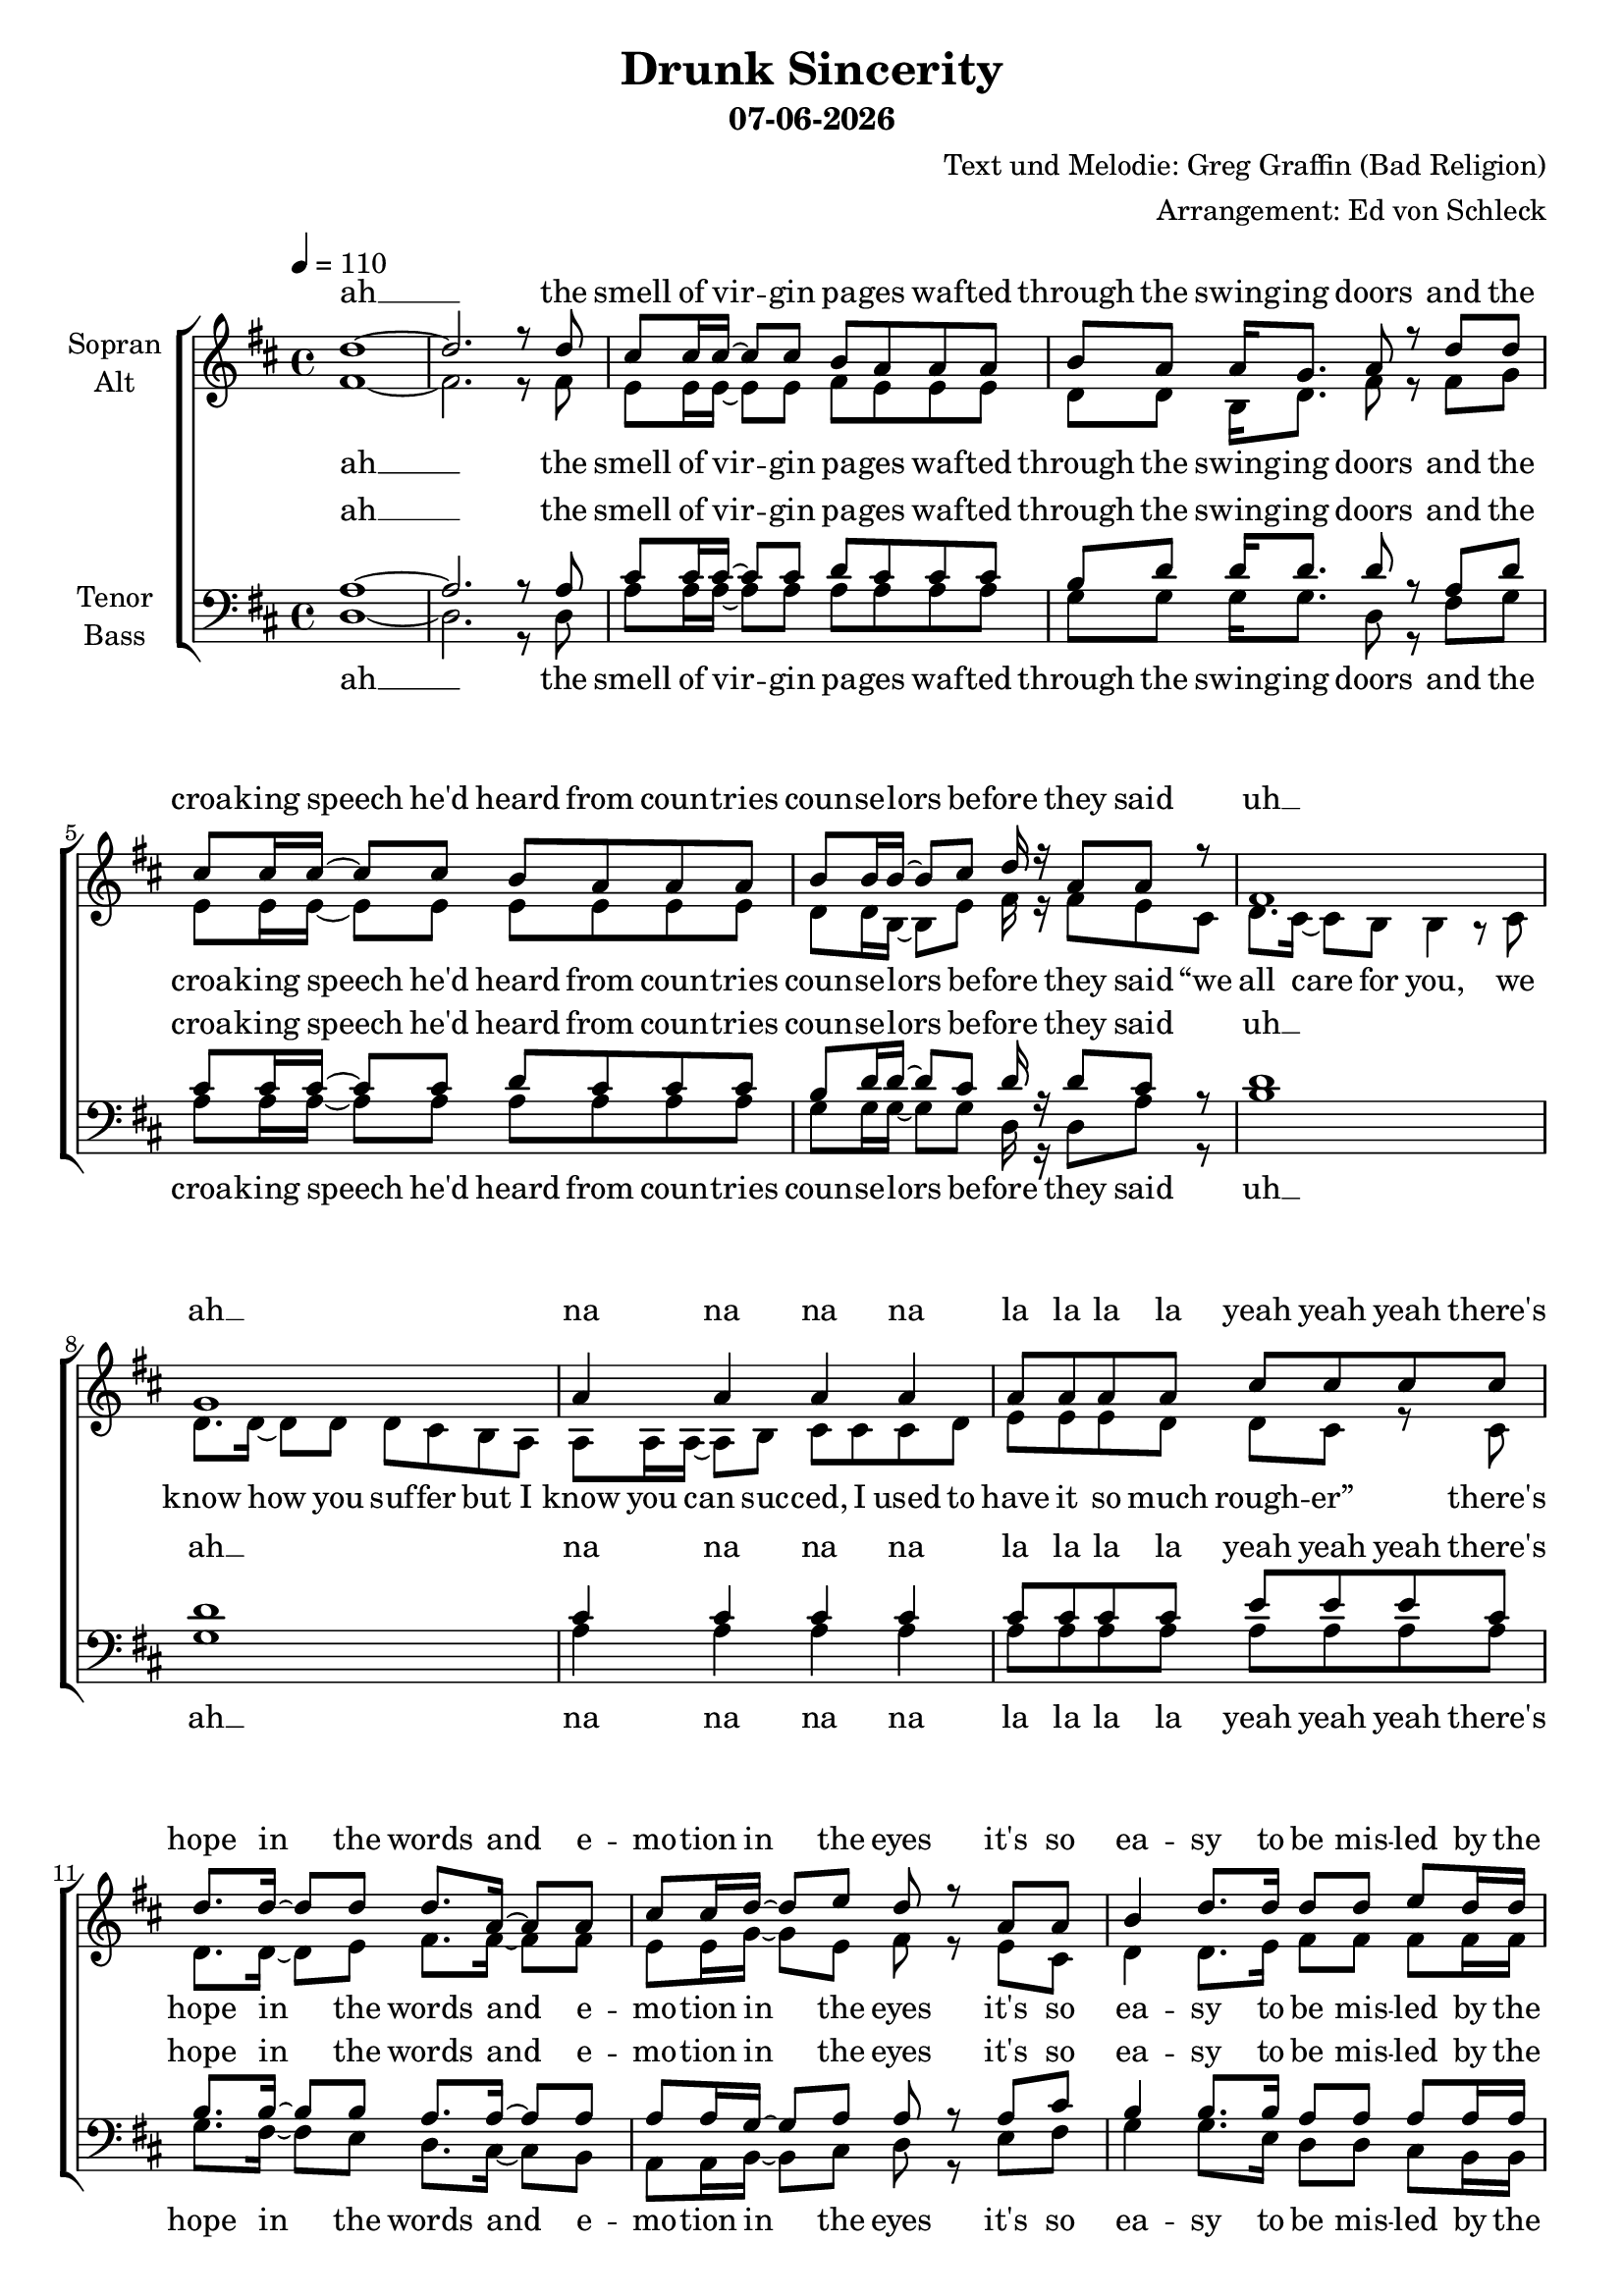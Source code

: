 \version "2.13.39"
date = #(strftime "%d-%m-%Y" (localtime (current-time)))
\header {
  title = "Drunk Sincerity"
  subtitle = \date
  composer = "Text und Melodie: Greg Graffin (Bad Religion)"
  arranger = "Arrangement: Ed von Schleck"
}

%Größe der Partitur
#(set-global-staff-size 19)

#(set-default-paper-size "a4")

%Abschalten von Point&Click
#(ly:set-option 'point-and-click #f)

global = {
	
	\tempo 4=110
	\time 4/4
	\key d \major
}



harmonies = \chordmode {
\germanChords 
d1*2

a1 g2 d a1 g2 d
b1:m g a a:7

g2 d a d g d a d
g d fis:7 b:m b1:m
g2 d a d g d a d

a1 g2 d a1 g2 d
b1:m g a a:7

g2 d a d g d a d
g d fis:7 b:m b1:m
g2 d a d g d a d

a1 g2 d a1 g2 d
b1:m g a a:7

g2 d a d g d a d
g d fis:7 b:m b1:m
g2 d a d g d a d
g d fis:7 b b1
g2 d a d
}

StropheEins = \lyricmode {
the smell of vir -- gin pa -- ges waf -- ted through the swing -- ing doors
and the croa -- king speech he'd heard from coun -- tries coun -- se -- lors be -- fore
they said “we all care for you, we know how you suf -- fer
but I know you can suc -- ced, I used to have it so much rough -- er”
}

StropheEinsUh = \lyricmode {
the smell of vir -- gin pa -- ges waf -- ted through the swing -- ing doors
and the croa -- king speech he'd heard from coun -- tries coun -- se -- lors be -- fore
they said
uh __ ah __ na na na na la la la la yeah yeah yeah
}

Refrain = \lyricmode {
there's hope in the words and e -- mo -- tion in the eyes
it's so ea -- sy to be mis -- led by the sav -- vy gen -- tle guise
and like fools we trust the de -- li -- ve -- ry
but it's all just drunk sin -- ce -- ri -- ty,
it's all just drunk sin -- ce -- ri -- ty
}

StropheZwei = \lyricmode {
in ma -- tern -- al fam -- ily as -- semb -- ly poised re -- gar -- ding the blue tube
the num -- bers crept up high -- er and the hawks stayed out of view
then the ge -- ne -- rals said “we don't want our boys dead
your sons and your hus -- bands will be co -- ming back he -- roes soon”
}

StropheZweiUh = \lyricmode {
in ma -- tern -- al fam -- ily as -- semb -- ly poised re -- gar -- ding the blue tube
the num -- bers crept up high -- er and the hawks stayed out of view
then the ge -- ne -- rals said
ah __
na na na na la la he -- roes yeah yeah yeah
}

StropheDrei = \lyricmode {
with steam, heat, and rhy -- thm in the back seat of the car
and a -- dol -- es -- cent pers -- pec -- tive pro -- ject -- ing life's fore -- cast to the stars
you heard love from the lips  you were rapt by the hips
and the pro -- mise was e -- ter -- nal but you could -- n't see that far 
}

StropheDreiUh = \lyricmode {
with steam, heat, and rhy -- thm in the back seat of the car
and a -- dol -- es -- cent pers -- pec -- tive pro -- ject -- ing life's fore -- cast to the stars
you heard love love from the lips  rapt by the hips
you could -- n't see that far 
}

Schluss = \lyricmode {
it's all just drunk sin -- ce -- ri -- ty,
yeah it's all just drunk sin -- ce -- ri -- ty
}
  
sopranMusik =  \relative c'' {
%%%%%%% Strophe 1 %%%%%%%
d1~
d2. r8 d

cis cis16 cis~ cis8 cis b a a a
b a a16 g8. a8 r d d
cis cis16 cis~ cis8 cis b a a a
b b16 b~ b8 cis d16 r a8 a8 r8

fis1
g
a4 a a a
a8 a a a cis cis cis cis

%%%%%%% Refrain %%%%%%%
d8. d16~ d8 d d8. a16~ a8 a
cis cis16 d~ d8 e d r a a
b4 d8. d16 d8 d e d16 d
cis8 cis16 b~ b8 a a r a a

b4 d a d8 d
cis4. b8 b2~
b r4 b16 cis~ cis8

d4 b a fis
e4. d8 fis4 r8 a
b4 d a d
cis4. d8 d8 r d d

%%%%%%% Strophe 2 %%%%%%%
cis cis16 cis~ cis8 cis16 cis b8 a a a 
b a a16 g~ g8 a r4 d8
cis cis16 cis~ cis8 cis b a a a
b b b16 cis~ cis8 d r b cis

d8. cis16~ cis8 b b r4.
b1
a4 a a a
a8 a a a cis cis cis cis

%%%%%%% Refrain %%%%%%%
d8. d16~ d8 d d8. a16~ a8 a
cis cis16 d~ d8 e d r a a
b4 d8. d16 d8 d e d16 d
cis8 cis16 b~ b8 a a r a a

b4 d a d8 d
cis4. b8 b2~
b r4 b16 cis~ cis8

d4 b a fis
e4. d8 fis4 r8 a
b4 d a d
cis4. d8 d8 r4 d8

%%%%%%% Strophe 3 %%%%%%%
cis r16 cis~ cis8 cis b a a a
b a a16 b~ b8 a d d d
cis cis16 cis cis8 cis16 cis b8 a a r
b b b16 cis~ cis8 d r b cis

d8. cis16~ cis8 b b r4 b16 cis
d8. d16~ d8 e d16( cis b8) r b16 b
a16 a~ a8 a b cis cis cis d
g16 g~ g fis~ fis8 d d4( e8) d

%%%%%%% Refrain %%%%%%%
d8. d16~ d8 d d8. a16~ a8 a
cis cis16 d~ d8 e d r a a
b4 d8. d16 d8 d e d16 d
cis8 cis16 b~ b8 a a r a a

b4 d a d8 d
cis4. b8 b2~
b r4 b16 cis~ cis8

d4 b a fis
e4. d8 fis4 r8 a
b4 d a d
cis4. d8 d8 r4 a8

%%%%%%% Schluss %%%%%%%
b4 d a d
e8( d cis) b b( a16 fis~ fis4~
fis2) r4 b16 cis~ cis8
d4 b a fis
e4. d8 d4 r
\bar "|."
}
  
sopranText = \lyricmode {
ah __
\StropheEinsUh
\Refrain
\StropheZweiUh
\Refrain
\StropheDrei
\Refrain
\Schluss
}

altMusik =  \relative c' {
%%%%%%% Strophe 1 %%%%%%%
fis1~
fis2. r8 fis

e e16 e~ e8 e fis e e e
d d b16 d8. fis8 r fis g
e e16 e~ e8 e e e e e
d d16 b~ b8 e fis16 r fis8 e cis

d8. cis16~ cis8 b b4 r8 cis
d8. d16~ d8 d d cis b a
a a16 a~ a8 b cis cis cis d
e e e d d cis r8 cis

%%%%%%% Refrain %%%%%%%
d8. d16~ d8 e fis8. fis16~ fis8 fis
e e16 g~ g8 e fis r e cis
d4 d8. e16 fis8 fis fis fis16 fis
e8 e16 g~ g8 a fis r e cis

d4 d fis fis8 fis
e4. e8 fis2~
fis r4 fis16 e~ e8

d4 d fis d
cis4. d8 d4 r8 d
d4 d fis fis
e4. g8 fis8 r fis fis

%%%%%%% Strophe 2 %%%%%%%
e e16 e~ e8 e16 e e8 e e e 
d d b16 d~ d8 fis r4 g8
e e16 e~ e8 e e e e e
d b d16 e8. fis8 r fis fis

fis8. g16~ g8 fis fis r4.
g1
e4 e e e
e8 e e e e e e e

%%%%%% Refrain %%%%%%%
d8. d16~ d8 e fis8. fis16~ fis8 fis
e e16 g~ g8 e fis r e cis
d4 d8. e16 fis8 fis fis fis16 fis
e8 e16 g~ g8 a fis r e cis

d4 d fis fis8 fis
e4. e8 fis2~
fis r4 fis16 e~ e8

d4 d fis d
cis4. d8 d4 r8 d
d4 d fis fis
e4. g8 fis8 r4 fis8

%%%%%%% Strophe 3 %%%%%%%
e r16 e~ e8 e e e e e
d d b16 d~ d8 fis fis fis d
e e16 e e8 e16 e e8 e e r
d d b16 e~ e8 fis r fis fis

fis4 r fis8. fis16~ fis8 fis
g4 r g8. g16~ g8 d
e4 r4 e2
e16 e~ e e~ e8 e e4. e8

%%%%%% Refrain %%%%%%%
d8. d16~ d8 e fis8. fis16~ fis8 fis
e e16 g~ g8 e fis r e cis
d4 d8. e16 fis8 fis fis fis16 fis
e8 e16 g~ g8 a fis r e cis

d4 d fis fis8 fis
e4. e8 fis2~
fis r4 fis16 e~ e8

d4 d fis d
cis4. d8 d4 r8 d
d4 d fis fis
e4. g8 fis8 r4 fis8

%%%%%%% Schluss %%%%%%%
d4 d fis fis
e4. e8 d2~
d2 r4 fis16 e~ e8
d4 d fis fis
e4. d8 d4 r
}

altText = \lyricmode {
ah __
\StropheEins
\Refrain
\StropheZweiUh
\Refrain
\StropheDreiUh
\Refrain
\Schluss
}
tenorMusik =  \relative c' {
%%%%%%% Strophe 1 %%%%%%%
a1~
a2. r8 a

cis cis16 cis~ cis8 cis d cis cis cis
b d d16 d8. d8 r a d 
cis cis16 cis~ cis8 cis d cis cis cis
b d16 d~ d8 cis d16 r d8 cis8 r8

d1
d
cis4 cis cis cis
cis8 cis cis cis e e e cis

%%%%%%% Refrain %%%%%%%
b8. b16~ b8 b a8. a16~ a8 a
a a16 g~ g8 a a r a cis
b4 b8. b16 a8 a a a16 a
a8 a16 g~ g8 a a r a cis

d4 d d a8 a
ais4. cis8 d2~
d r4 d16 cis~ cis8

b4 b a a
cis4. a8 a4 r8 a
b4 b a a
cis4. a8 a r  a a

%%%%%%% Strophe 2 %%%%%%%
cis cis16 cis~ cis8 cis16 cis d8 cis cis cis 
b d d16 d~ d8 d r4 d8
cis cis16 cis~ cis8 cis cis cis cis cis
b d d16 cis8. d8 r d cis

d8. e16~ e8 d d r4.
d1
cis4 cis cis cis
cis8 cis cis cis e e e cis

%%%%% Refrain %%%%%%%
b8. b16~ b8 b a8. a16~ a8 a
a a16 g~ g8 a a r a cis
b4 b8. b16 a8 a a a16 a
a8 a16 g~ g8 a a r a cis

d4 d d a8 a
ais4. cis8 d2~
d r4 d16 cis~ cis8

b4 b a a
cis4. a8 a4 r8 a
b4 b a a
cis4. a8 a r4  a8

%%%%%%% Strophe 3 %%%%%%%
cis r16 cis~ cis8 cis d cis cis cis
b d d16 d~ d8 d a a a
cis cis16 cis cis8 cis16 cis cis8 cis cis r
b d d16 cis~ cis8 d r d cis

d4 r d8. d16~ d8 cis
d4 r d8. d16~ d8 d
cis4 r4 cis2
cis16 cis~ cis cis~ cis8 a d4( cis8) cis8

%%%%% Refrain %%%%%%%
b8. b16~ b8 b a8. a16~ a8 a
a a16 g~ g8 a a r a cis
b4 b8. b16 a8 a a a16 a
a8 a16 g~ g8 a a r a cis

d4 d d a8 a
ais4. cis8 d2~
d r4 d16 cis~ cis8

b4 b a a
cis4. a8 a4 r8 a
b4 b a a
cis4. a8 a r4  a8

%%%%%%% Schluss %%%%%%%
b4 b a a
ais8( b cis) e d( cis16 d~ d4~
d2) r4 d16 cis~ cis8
b4 b a a
cis4. d8 d4 r
}
  
tenorText = \lyricmode {
ah __
\StropheEinsUh
\Refrain
\StropheZweiUh
\Refrain
\StropheDreiUh
\Refrain
\Schluss
}
     
bassMusik = \relative c {
%%%%%%% Strophe 1 %%%%%%%
d1~
d2. r8 d

a' a16 a~ a8 a a a a a
g g g16 g8. d8 r fis g 
a a16 a~ a8 a a a a a
g g16 g~ g8 g d16 r d8 a' r8

b1
g
a4 a a a
a8 a a a a a a a

%%%%%%% Refrain %%%%%%%
g8. fis16~ fis8 e d8. cis16~ cis8 b
a a16 b~ b8 cis d r e fis
g4 g8. e16 d8 d cis b16 b
a8 a16 b~ b8 cis d r e fis

g4 g d d8 e
fis4. fis8 b2~
b r4 b16 a~ a8

g4 g d d
a4. a8 d4 r8 d
g4 g d d
a4. a8 d8 r d d

%%%%%%% Strophe 2 %%%%%%%
a' a16 a~ a8 a16 a a8 a a a 
g g g16 g~ g8 d r4 g8
a a16 a~ a8 a a a a a
g g g16 g~ g8 d r fis a

b8. b16~ b8 b b r4 b,16 cis
d8. cis16~ cis8 b b4 r8 b
a a16 a~ a8 b cis cis cis d
e e e d d4( cis8) e

%%%%%%% Refrain %%%%%%%
g8. fis16~ fis8 e d8. cis16~ cis8 b
a a16 b~ b8 cis d r e fis
g4 g8. e16 d8 d cis b16 b
a8 a16 b~ b8 cis d r e fis

g4 g d d8 e
fis4. fis8 b2~
b r4 b16 a~ a8

g4 g d d
a4. a8 d4 r8 d
g4 g d d
a4. a8 d8 r4 d8

%%%%%%% Strophe 3 %%%%%%%
a' r16 a~ a8 a a a a a
g g g16 g~ g8 d d fis g
a a16 a a8 a16 a a8 a a r
g g g16 g~ g8 d r fis a

b4 r b8. b16~ b8 a
g4 r g8. g16~ g8 gis
a4 r4 a2
a16 a~ a a~ a8 a a4. a8

%%%%%%% Refrain %%%%%%%
g8. fis16~ fis8 e d8. cis16~ cis8 b
a a16 b~ b8 cis d r e fis
g4 g8. e16 d8 d cis b16 b
a8 a16 b~ b8 cis d r e fis

g4 g d d8 e
fis4. fis8 b2~
b r4 b16 a~ a8

g4 g d d
a4. a8 d4 r8 d
g4 g d d
a4. a8 d8 r4 d8

%%%%%%% Schluss %%%%%%%
g4 g d d
fis4. fis8 b2~
b2 r4 b16 a~ a8
g4 g d d
a4. a8 d4 r
}
  
bassText = \lyricmode {
ah __
\StropheEinsUh
\Refrain
\StropheZwei
\Refrain
\StropheDreiUh
\Refrain
\Schluss
}
     
\score {
  \new ChoirStaff <<
    \new Staff = "sa" \with {
      instrumentName = \markup \center-column { "Sopran" "Alt" }
    } <<
      \new Voice = "soprano" { \voiceOne \global \sopranMusik }
      \new Voice = "alto" { \voiceTwo \global \altMusik }
    >>
    \new Lyrics \with {
      alignAboveContext = "sa"
    } \lyricsto "soprano" \sopranText
    \new Lyrics \lyricsto "alto" \altText
    \new Staff = "tb" \with {
      instrumentName = \markup \center-column { "Tenor" "Bass" }
    } <<
      \clef bass
      \new Voice = "tenor" { \voiceOne \global \tenorMusik }
      \new Voice = "bass" { \voiceTwo \global \bassMusik }
    >>
    \new Lyrics \with {
      alignAboveContext = "tb"
    } \lyricsto "tenor" \tenorText
    \new Lyrics \lyricsto "bass" \bassText
  >>
  \layout { }
  \midi {
    \context {
      \Score
      tempoWholesPerMinute = #(ly:make-moment 100 4)
    }
  }
}